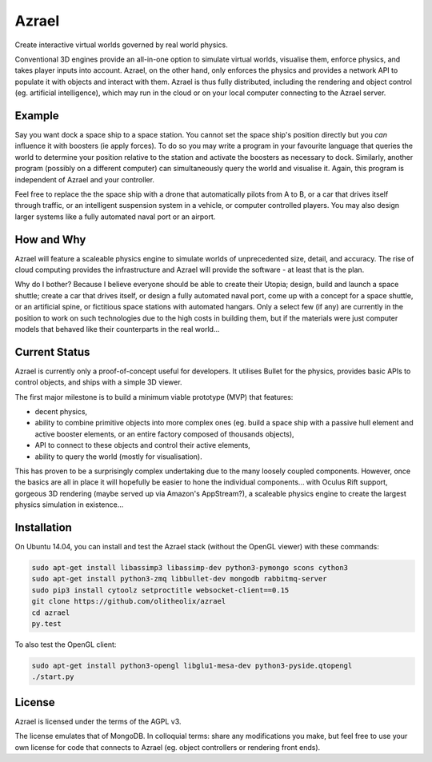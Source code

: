 ======
Azrael
======

Create interactive virtual worlds governed by real world physics.

Conventional 3D engines provide an all-in-one option to simulate virtual
worlds, visualise them, enforce physics, and takes player inputs into
account. Azrael, on the other hand, only enforces the physics and provides a
network API to populate it with objects and interact with them. Azrael is thus
fully distributed, including the rendering and object control (eg. artificial
intelligence), which may run in the cloud or on your local computer connecting
to the Azrael server.

Example
=======
Say you want dock a space ship to a space station. You cannot set the
space ship's position directly but you *can* influence it with boosters (ie
apply forces). To do so you may write a program in your favourite language that
queries the world to determine your position relative to the station and
activate the boosters as necessary to dock. Similarly, another program
(possibly on a different computer) can simultaneously query the world and
visualise it. Again, this program is independent of Azrael and your controller.

Feel free to replace the the space ship with a drone that automatically pilots
from A to B, or a car that drives itself through traffic, or an intelligent
suspension system in a vehicle, or computer controlled players. You may also
design larger systems like a fully automated naval port or an airport.


How and Why
===========
Azrael will feature a scaleable physics engine to simulate worlds of
unprecedented size, detail, and accuracy. The rise of cloud computing provides
the infrastructure and Azrael will provide the software - at least that is the
plan.

Why do I bother? Because I believe everyone should be able to create their
Utopia; design, build and launch a space shuttle; create a car that drives
itself, or design a fully automated naval port, come up with a concept for a
space shuttle, or an artificial spine, or fictitious space stations with
automated hangars. Only a select few (if any) are currently in the position to
work on such technologies due to the high costs in building them, but if the
materials were just computer models that behaved like their counterparts in the
real world...


Current Status
===============
Azrael is currently only a proof-of-concept useful for developers. It utilises
Bullet for the physics, provides basic APIs to control objects, and ships with
a simple 3D viewer.

The first major milestone is to build a minimum viable prototype (MVP) that
features:

* decent physics,
* ability to combine primitive objects into more complex ones (eg. build a
  space ship with a passive hull element and active booster elements, or an
  entire factory composed of thousands objects),
* API to connect to these objects and control their active elements,
* ability to query the world (mostly for visualisation).

This has proven to be a surprisingly complex undertaking due to the many loosely
coupled components. However, once the basics are all in place it will hopefully
be easier to hone the individual components... with Oculus Rift 
support, gorgeous 3D rendering (maybe served up via Amazon's AppStream?), a
scaleable physics engine to create the largest physics simulation in
existence...


Installation
============

On Ubuntu 14.04, you can install and test the Azrael stack (without the OpenGL
viewer) with these commands:

.. code-block:: bash

   sudo apt-get install libassimp3 libassimp-dev python3-pymongo scons cython3
   sudo apt-get install python3-zmq libbullet-dev mongodb rabbitmq-server
   sudo pip3 install cytoolz setproctitle websocket-client==0.15
   git clone https://github.com/olitheolix/azrael
   cd azrael
   py.test

To also test the OpenGL client:

.. code-block:: bash

   sudo apt-get install python3-opengl libglu1-mesa-dev python3-pyside.qtopengl
   ./start.py


License
=======

Azrael is licensed under the terms of the AGPL v3.

The license emulates that of MongoDB. In colloquial terms: share any
modifications you make, but feel free to use your own license for
code that connects to Azrael (eg. object controllers or rendering front ends).
